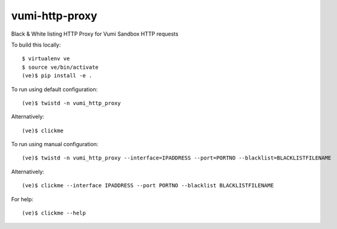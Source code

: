 vumi-http-proxy
====

Black & White listing HTTP Proxy for Vumi Sandbox HTTP requests

|vumi-proxy-ci| |vumi-proxy-cover|

.. |vumi-proxy-ci| image:: https://travis-ci.org/praekelt/vumi-http-proxy.svg?branch=develop
    :alt: Vumi-http-proxy Travis CI build status
    :scale: 100%
    :target: https://travis-ci.org/praekelt/vumi-http-proxy

.. |vumi-proxy-cover| image:: https://coveralls.io/repos/github/praekelt/vumi-http-proxy/badge.svg?branch=develop
    :alt: Vumi-http-proxy coverage on Coveralls
    :scale: 100%
    :target: https://coveralls.io/r/praekelt/vumi-http-proxy?branch=develop

To build this locally::

	$ virtualenv ve
	$ source ve/bin/activate
	(ve)$ pip install -e .

To run using default configuration::

	(ve)$ twistd -n vumi_http_proxy

Alternatively::

	(ve)$ clickme

To run using manual configuration::

	(ve)$ twistd -n vumi_http_proxy --interface=IPADDRESS --port=PORTNO --blacklist=BLACKLISTFILENAME

Alternatively::

	(ve)$ clickme --interface IPADDRESS --port PORTNO --blacklist BLACKLISTFILENAME

For help::

	(ve)$ clickme --help
